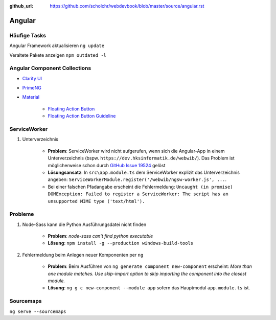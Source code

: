 :github_url: https://github.com/scholchr/webdevbook/blob/master/source/angular.rst

=======
Angular
=======

Häufige Tasks
=============

Angular Framework aktualisieren ``ng update``

Veraltete Pakete anzeigen ``npm outdated -l``


Angular Component Collections
=============================

* `Clarity UI <https://vmware.github.io/clarity/documentation/>`_

* `PrimeNG <https://www.primefaces.org/primeng/>`_

* `Material <https://material.io>`_

    * `Floating Action Button <https://material.io/components/web/catalog/buttons/floating-action-buttons/>`_

    * `Floating Action Button Guideline <https://material.io/guidelines/components/buttons-floating-action-button.html>`_


ServiceWorker
=============

#. Unterverzeichnis

    * **Problem**: ServiceWorker wird nicht aufgerufen, wenn sich die Angular-App in einem Unterverzeichnis (bspw. ``https://dev.hksinformatik.de/webwib/``). Das Problem ist möglicherweise schon durch `GitHub Issue 19524 <https://github.com/angular/angular/issues/19524>`_ gelöst

    * **Lösungsansatz**: In ``src\app.module.ts`` dem ServiceWorker explizit das Unterverzeichnis angeben: ``ServiceWorkerModule.register('/webwib/ngsw-worker.js', ...``.

    * Bei einer falschen Pfadangabe erscheint die Fehlermeldung: ``Uncaught (in promise) DOMException: Failed to register a ServiceWorker: The script has an unsupported MIME type ('text/html').``


Probleme
========

#. Node-Sass kann die Python Ausführungsdatei nicht finden

    * **Problem**: *node-sass can't find python executable*

    * **Lösung**: ``npm install -g --production windows-build-tools``


#. Fehlermeldung beim Anlegen neuer Komponenten per ``ng``

    * **Problem**: Beim Ausführen von ``ng generate component new-component`` erscheint: *More than one module matches. Use skip-import option to skip importing the component into the closest module.*

    * **Lösung**: ``ng g c new-component --module app`` sofern das Hauptmodul ``app.module.ts`` ist.



Sourcemaps
==========

``ng serve --sourcemaps``